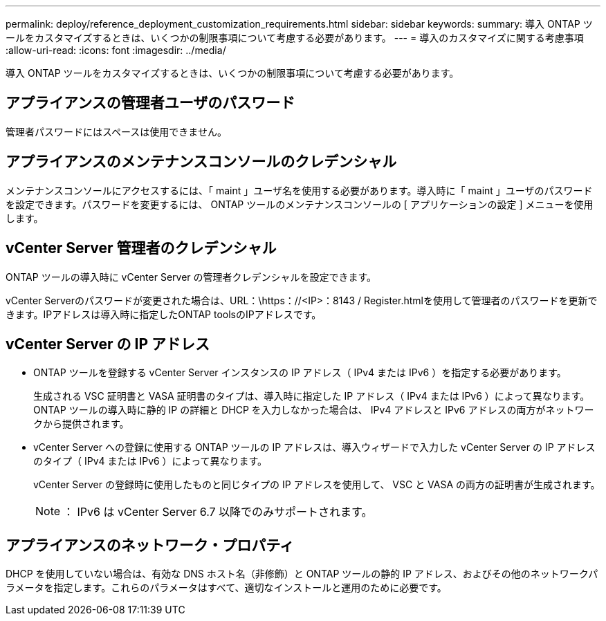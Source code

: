 ---
permalink: deploy/reference_deployment_customization_requirements.html 
sidebar: sidebar 
keywords:  
summary: 導入 ONTAP ツールをカスタマイズするときは、いくつかの制限事項について考慮する必要があります。 
---
= 導入のカスタマイズに関する考慮事項
:allow-uri-read: 
:icons: font
:imagesdir: ../media/


[role="lead"]
導入 ONTAP ツールをカスタマイズするときは、いくつかの制限事項について考慮する必要があります。



== アプライアンスの管理者ユーザのパスワード

管理者パスワードにはスペースは使用できません。



== アプライアンスのメンテナンスコンソールのクレデンシャル

メンテナンスコンソールにアクセスするには、「 maint 」ユーザ名を使用する必要があります。導入時に「 maint 」ユーザのパスワードを設定できます。パスワードを変更するには、 ONTAP ツールのメンテナンスコンソールの [ アプリケーションの設定 ] メニューを使用します。



== vCenter Server 管理者のクレデンシャル

ONTAP ツールの導入時に vCenter Server の管理者クレデンシャルを設定できます。

vCenter Serverのパスワードが変更された場合は、URL：\https：//<IP>：8143 / Register.htmlを使用して管理者のパスワードを更新できます。IPアドレスは導入時に指定したONTAP toolsのIPアドレスです。



== vCenter Server の IP アドレス

* ONTAP ツールを登録する vCenter Server インスタンスの IP アドレス（ IPv4 または IPv6 ）を指定する必要があります。
+
生成される VSC 証明書と VASA 証明書のタイプは、導入時に指定した IP アドレス（ IPv4 または IPv6 ）によって異なります。ONTAP ツールの導入時に静的 IP の詳細と DHCP を入力しなかった場合は、 IPv4 アドレスと IPv6 アドレスの両方がネットワークから提供されます。

* vCenter Server への登録に使用する ONTAP ツールの IP アドレスは、導入ウィザードで入力した vCenter Server の IP アドレスのタイプ（ IPv4 または IPv6 ）によって異なります。
+
vCenter Server の登録時に使用したものと同じタイプの IP アドレスを使用して、 VSC と VASA の両方の証明書が生成されます。

+

NOTE: ： IPv6 は vCenter Server 6.7 以降でのみサポートされます。





== アプライアンスのネットワーク・プロパティ

DHCP を使用していない場合は、有効な DNS ホスト名（非修飾）と ONTAP ツールの静的 IP アドレス、およびその他のネットワークパラメータを指定します。これらのパラメータはすべて、適切なインストールと運用のために必要です。
